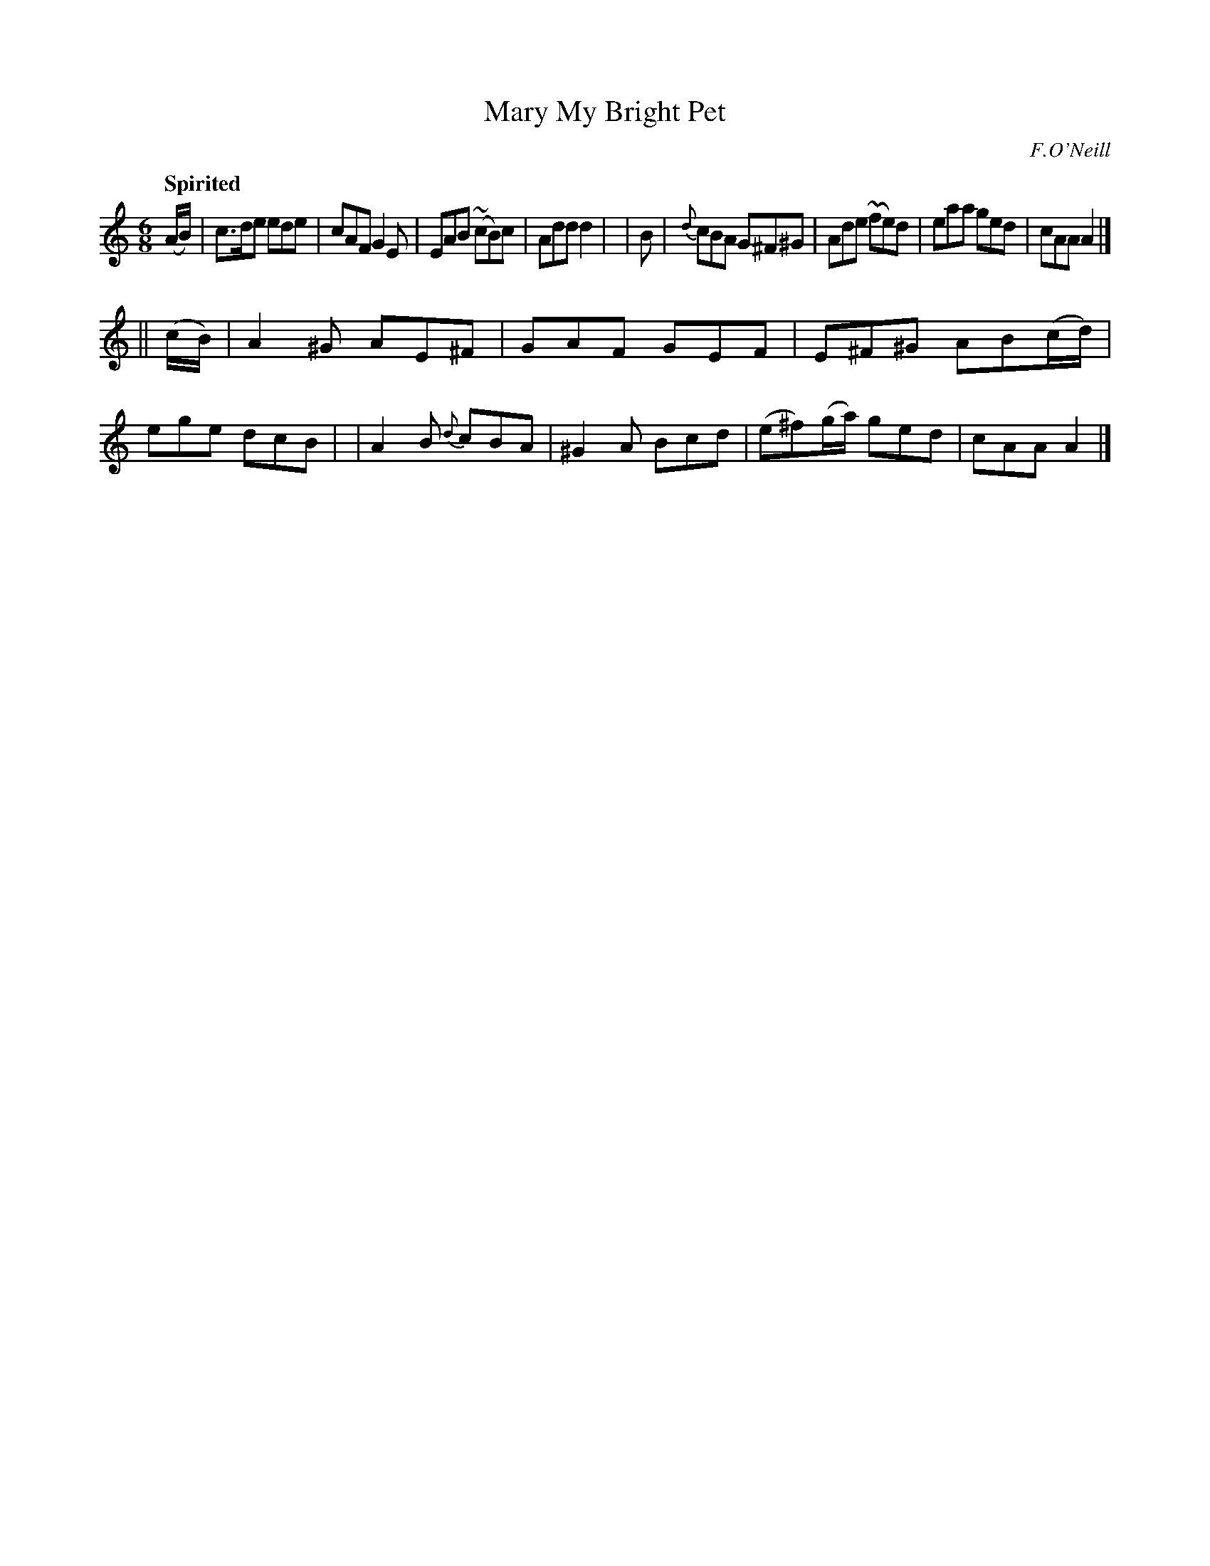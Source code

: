 X: 466
T: Mary My Bright Pet
N: Irish title: peata.d geal a .maire
R: jig, air
%S: s:2 b:16(8+8)
O: F.O'Neill
B: O'Neill's 1850 #466
Z: henrik.norbeck@mailbox.swipnet.se
Q: "Spirited"
M: 6/8
L: 1/8
K: Am
(A/B/) | c>de ede | cAF G2E | EAB (~cB)c | Add d2 |\
| B | {d}cBA G^F^G | Ade (~fe)d | eaa ged | cAA A2 |]
|| (c/B/) | A2^G AE^F | GAF GEF | E^F^G AB(c/d/) | ege dcB |\
| A2B {d}cBA | ^G2A Bcd | (e^f)(g/a/) ged | cAA A2 |]
